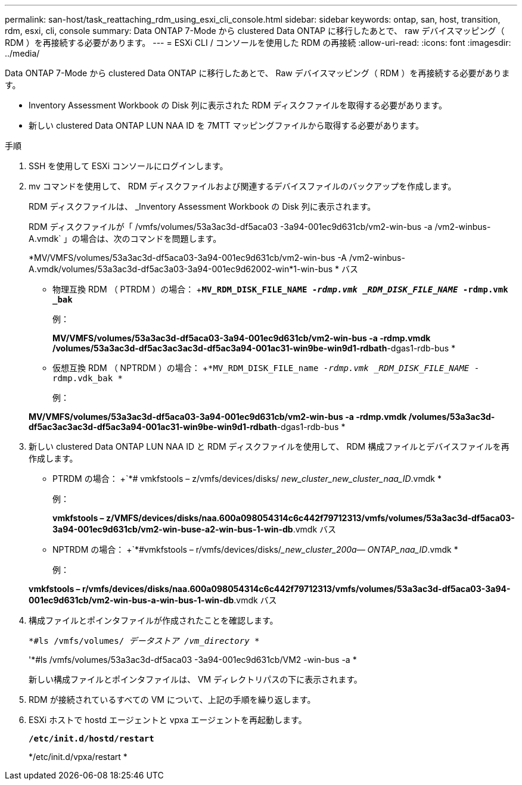 ---
permalink: san-host/task_reattaching_rdm_using_esxi_cli_console.html 
sidebar: sidebar 
keywords: ontap, san, host, transition, rdm, esxi, cli, console 
summary: Data ONTAP 7-Mode から clustered Data ONTAP に移行したあとで、 raw デバイスマッピング（ RDM ）を再接続する必要があります。 
---
= ESXi CLI / コンソールを使用した RDM の再接続
:allow-uri-read: 
:icons: font
:imagesdir: ../media/


[role="lead"]
Data ONTAP 7-Mode から clustered Data ONTAP に移行したあとで、 Raw デバイスマッピング（ RDM ）を再接続する必要があります。

* Inventory Assessment Workbook の Disk 列に表示された RDM ディスクファイルを取得する必要があります。
* 新しい clustered Data ONTAP LUN NAA ID を 7MTT マッピングファイルから取得する必要があります。


.手順
. SSH を使用して ESXi コンソールにログインします。
. mv コマンドを使用して、 RDM ディスクファイルおよび関連するデバイスファイルのバックアップを作成します。
+
RDM ディスクファイルは、 _Inventory Assessment Workbook の Disk 列に表示されます。

+
RDM ディスクファイルが「 /vmfs/volumes/53a3ac3d-df5aca03 -3a94-001ec9d631cb/vm2-win-bus -a /vm2-winbus-A.vmdk` 」の場合は、次のコマンドを問題します。

+
*MV/VMFS/volumes/53a3ac3d-df5aca03-3a94-001ec9d631cb/vm2-win-bus -A /vm2-winbus-A.vmdk/volumes/53a3ac3d-df5ac3a03-3a94-001ec9d62002-win*1-win-bus * バス

+
** 物理互換 RDM （ PTRDM ）の場合： +`*MV_RDM_DISK_FILE_NAME__ -rdmp.vmk _RDM_DISK_FILE_NAME__ -rdmp.vmk _bak*`
+
例：

+
*MV/VMFS/volumes/53a3ac3d-df5aca03-3a94-001ec9d631cb/vm2-win-bus -a -rdmp.vmdk /volumes/53a3ac3d-df5ac3ac3ac3d-df5ac3a94-001ac31-win9be-win9d1-rdbath*-dgas1-rdb-bus *

** 仮想互換 RDM （ NPTRDM ）の場合： +`*MV_RDM_DISK_FILE_name__ -rdmp.vmk _RDM_DISK_FILE_NAME__ -rdmp.vdk_bak *`
+
例：

+
*MV/VMFS/volumes/53a3ac3d-df5aca03-3a94-001ec9d631cb/vm2-win-bus -a -rdmp.vmdk /volumes/53a3ac3d-df5ac3ac3ac3d-df5ac3a94-001ac31-win9be-win9d1-rdbath*-dgas1-rdb-bus *



. 新しい clustered Data ONTAP LUN NAA ID と RDM ディスクファイルを使用して、 RDM 構成ファイルとデバイスファイルを再作成します。
+
** PTRDM の場合： +`*# vmkfstools – z/vmfs/devices/disks/__ new_cluster_new_cluster_naa_ID__.vmdk *
+
例：

+
*vmkfstools – z/VMFS/devices/disks/naa.600a098054314c6c442f79712313/vmfs/volumes/53a3ac3d-df5aca03-3a94-001ec9d631cb/vm2-win-buse-a2-win-bus-1-win-db*.vmdk バス

** NPTRDM の場合： +`*#vmkfstools – r/vmfs/devices/disks/____new_cluster_200a_— ONTAP_naa_ID__.vmdk *
+
例：

+
*vmkfstools – r/vmfs/devices/disks/naa.600a098054314c6c442f79712313/vmfs/volumes/53a3ac3d-df5aca03-3a94-001ec9d631cb/vm2-win-bus-a-win-bus-1-win-db*.vmdk バス



. 構成ファイルとポインタファイルが作成されたことを確認します。
+
`*#ls /vmfs/volumes/__ データストア /vm_directory__ *`

+
'*#ls /vmfs/volumes/53a3ac3d-df5aca03 -3a94-001ec9d631cb/VM2 -win-bus -a *

+
新しい構成ファイルとポインタファイルは、 VM ディレクトリパスの下に表示されます。

. RDM が接続されているすべての VM について、上記の手順を繰り返します。
. ESXi ホストで hostd エージェントと vpxa エージェントを再起動します。
+
`*/etc/init.d/hostd/restart*`

+
*/etc/init.d/vpxa/restart *


